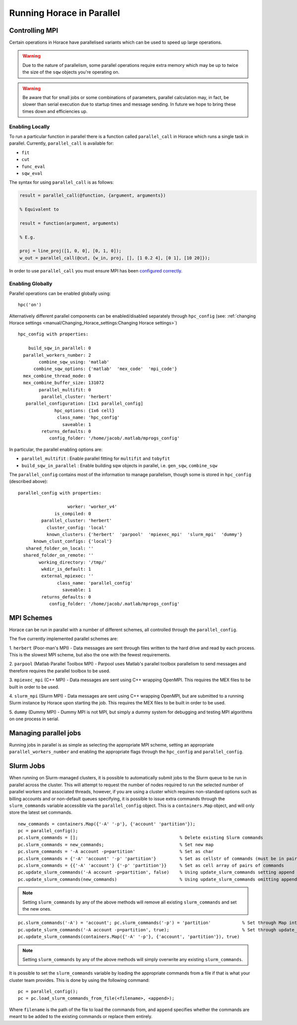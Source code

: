 ##########################
Running Horace in Parallel
##########################


Controlling MPI
===============

Certain operations in Horace have parallelised variants which can be used to
speed up large operations.

.. warning::

   Due to the nature of parallelism, some parallel operations require extra
   memory which may be up to twice the size of the ``sqw`` objects you're
   operating on.

.. warning::

   Be aware that for small jobs or some combinations of parameters, parallel
   calculation may, in fact, be slower than serial execution due to startup
   times and message sending. In future we hope to bring these times down and
   efficiencies up.

Enabling Locally
----------------

To run a particular function in parallel there is a function called
``parallel_call`` in Horace which runs a single task in parallel. Currently,
``parallel_call`` is available for:

- ``fit``

- ``cut``

- ``func_eval``

- ``sqw_eval``

The syntax for using ``parallel_call`` is as follows:

.. code-block:: matlab

   result = parallel_call(@function, {argument, arguments})

   % Equivalent to

   result = function(argument, arguments)

   % E.g.

   proj = line_proj([1, 0, 0], [0, 1, 0]);
   w_out = parallel_call(@cut, {w_in, proj, [], [1 0.2 4], [0 1], [10 20]});


In order to use ``parallel_call`` you must ensure MPI has been `configured
correctly <mpi_schemes_>`_.

Enabling Globally
-----------------

Parallel operations can be enabled globally using:

::

   hpc('on')

Alternatively different parallel components can be enabled/disabled separately
through ``hpc_config`` (see: :ref:`changing Horace settings
<manual/Changing_Horace_settings:Changing Horace settings>`)

::

     hpc_config with properties:

         build_sqw_in_parallel: 0
       parallel_workers_number: 2
             combine_sqw_using: 'matlab'
           combine_sqw_options: {'matlab'  'mex_code'  'mpi_code'}
       mex_combine_thread_mode: 0
       mex_combine_buffer_size: 131072
             parallel_multifit: 0
              parallel_cluster: 'herbert'
        parallel_configuration: [1x1 parallel_config]
                   hpc_options: {1x6 cell}
                    class_name: 'hpc_config'
                      saveable: 1
              returns_defaults: 0
                 config_folder: '/home/jacob/.matlab/mprogs_config'

In particular, the parallel enabling options are:

- ``parallel_multifit`` : Enable parallel fitting for ``multifit`` and
  ``tobyfit``
- ``build_sqw_in_parallel`` : Enable building sqw objects in parallel,
  i.e. ``gen_sqw``, ``combine_sqw``

The ``parallel_config`` contains most of the information to manage parallelism,
though some is stored in ``hpc_config`` (described above):

::

      parallel_config with properties:

                         worker: 'worker_v4'
                    is_compiled: 0
               parallel_cluster: 'herbert'
                 cluster_config: 'local'
                 known_clusters: {'herbert'  'parpool'  'mpiexec_mpi'  'slurm_mpi'  'dummy'}
            known_clust_configs: {'local'}
         shared_folder_on_local: ''
        shared_folder_on_remote: ''
              working_directory: '/tmp/'
               wkdir_is_default: 1
               external_mpiexec: ''
                     class_name: 'parallel_config'
                       saveable: 1
               returns_defaults: 0
                  config_folder: '/home/jacob/.matlab/mprogs_config'

.. _mpi_schemes:

MPI Schemes
===========

Horace can be run in parallel with a number of different schemes, all controlled
through the ``parallel_config``.

The five currently implemented parallel schemes are:

1. ``herbert`` (Poor-man's MPI) - Data messages are sent through files written
to the hard drive and read by each process. This is the slowest MPI scheme, but
also the one with the fewest requirements.

2. ``parpool`` (Matlab Parallel Toolbox MPI) - Parpool uses Matlab's parallel
toolbox parallelism to send messages and therefore requires the parallel toolbox
to be used.

3. ``mpiexec_mpi`` (C++ MPI) - Data messages are sent using C++ wrapping
OpenMPI. This requires the MEX files to be built in order to be used.

4. ``slurm_mpi`` (Slurm MPI) - Data messages are sent using C++ wrapping
OpenMPI, but are submitted to a running Slurm instance by Horace upon starting
the job. This requires the MEX files to be built in order to be used.

5. ``dummy`` (Dummy MPI) - Dummy MPI is not MPI, but simply a dummy system for
debugging and testing MPI algorithms on one process in serial.

Managing parallel jobs
======================

Running jobs in parallel is as simple as selecting the appropriate MPI scheme,
setting an appropriate ``parallel_workers_number`` and enabling the appropriate
flags through the ``hpc_config`` and ``parallel_config``.

Slurm Jobs
==========

When running on Slurm-managed clusters, it is possible to automatically submit
jobs to the Slurm queue to be run in parallel across the cluster. This will
attempt to request the number of nodes required to run the selected number of
parallel workers and associated threads, however, if you are using a cluster
which requires non-standard options such as billing accounts and or non-default
queues specifying, it is possible to issue extra commands through the
``slurm_commands`` variable accessible via the ``parallel_config`` object. This
is a ``containers.Map`` object, and will only store the latest set commands.

::

   new_commands = containers.Map({'-A' '-p'}, {'account' 'partition'});
   pc = parallel_config();
   pc.slurm_commands = [];                                       % Delete existing Slurm commands
   pc.slurm_commands = new_commands;                             % Set new map
   pc.slurm_commands = '-A account -p=partition'                 % Set as char
   pc.slurm_commands = {'-A' 'account' '-p' 'partition'}         % Set as cellstr of commands (must be in pairs)
   pc.slurm_commands = {{'-A' 'account'} {'-p' 'partition'}}     % Set as cell array of pairs of commands
   pc.update_slurm_commands('-A account -p=partition', false)    % Using update_slurm_commands setting append to false
   pc.update_slurm_commands(new_commands)                        % Using update_slurm_commands omitting append

.. note::

   Setting ``slurm_commands`` by any of the above methods will remove all
   existing ``slurm_commands`` and set the new ones.

::

   pc.slurm_commands('-A') = 'account'; pc.slurm_commands('-p') = 'partition'            % Set through Map interface
   pc.update_slurm_commands('-A account -p=partition', true);                            % Set through update_slurm_commands
   pc.update_slurm_commands(containers.Map({'-A' '-p'}, {'account', 'partition'}), true)

.. note::

   Setting ``slurm_commands`` by any of the above methods will simply overwrite
   any existing ``slurm_commands``.

It is possible to set the ``slurm_commands`` variable by loading the appropriate
commands from a file if that is what your cluster team provides. This is done by
using the following command:

::

   pc = parallel_config();
   pc = pc.load_slurm_commands_from_file(<filename>, <append>);

Where ``filename`` is the path of the file to load the commands from, and
``append`` specifies whether the commands are meant to be added to the existing
commands or replace them entirely.
